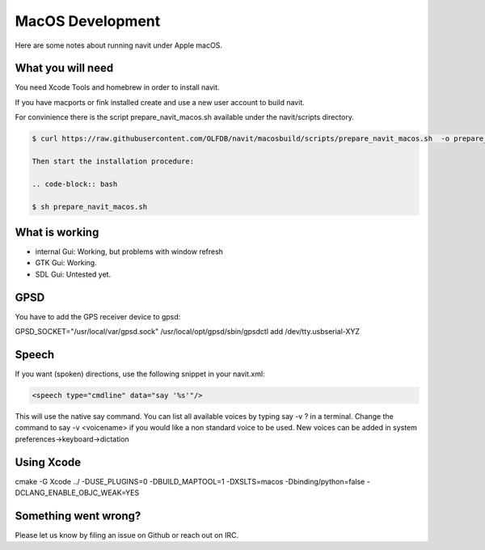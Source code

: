 MacOS Development
=================

Here are some notes about running navit under Apple macOS.

What you will need
------------------

You need Xcode Tools and homebrew in order to install navit.

.. code:: shell

If you have macports or fink installed create and use a new user account
to build navit.

For convinience there is the script prepare_navit_macos.sh available
under the navit/scripts directory.

.. code:: shell

   $ curl https://raw.githubusercontent.com/OLFDB/navit/macosbuild/scripts/prepare_navit_macos.sh  -o prepare_navit_macos.sh

   Then start the installation procedure:

   .. code-block:: bash

   $ sh prepare_navit_macos.sh

What is working
---------------

-  internal Gui: Working, but problems with window refresh

-  GTK Gui: Working.

-  SDL Gui: Untested yet.

GPSD
----

You have to add the GPS receiver device to gpsd:

GPSD_SOCKET="/usr/local/var/gpsd.sock" /usr/local/opt/gpsd/sbin/gpsdctl
add /dev/tty.usbserial-XYZ

Speech
------

If you want (spoken) directions, use the following snippet in your
navit.xml:

.. code:: xml

   <speech type="cmdline" data="say '%s'"/>

This will use the native say command. You can list all available voices
by typing say -v ? in a terminal. Change the command to say -v
<voicename> if you would like a non standard voice to be used. New
voices can be added in system preferences->keyboard->dictation

Using Xcode
-----------

cmake -G Xcode ../ -DUSE_PLUGINS=0 -DBUILD_MAPTOOL=1 -DXSLTS=macos
-Dbinding/python=false -DCLANG_ENABLE_OBJC_WEAK=YES

Something went wrong?
---------------------

Please let us know by filing an issue on Github or reach out on IRC.
